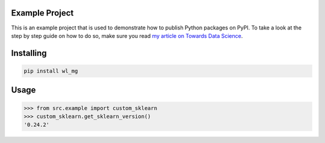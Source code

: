 

Example Project
===============
This is an example project that is used to demonstrate how to publish
Python packages on PyPI. To take a look at the step by step guide on how to 
do so, make sure you read `my article on Towards Data Science <https://towardsdatascience.com/how-to-upload-your-python-package-to-pypi-de1b363a1b3>`_.

Installing
============

.. code-block:: bash

    pip install wl_mg

Usage
=====

.. code-block:: bash

    >>> from src.example import custom_sklearn
    >>> custom_sklearn.get_sklearn_version()
    '0.24.2'
